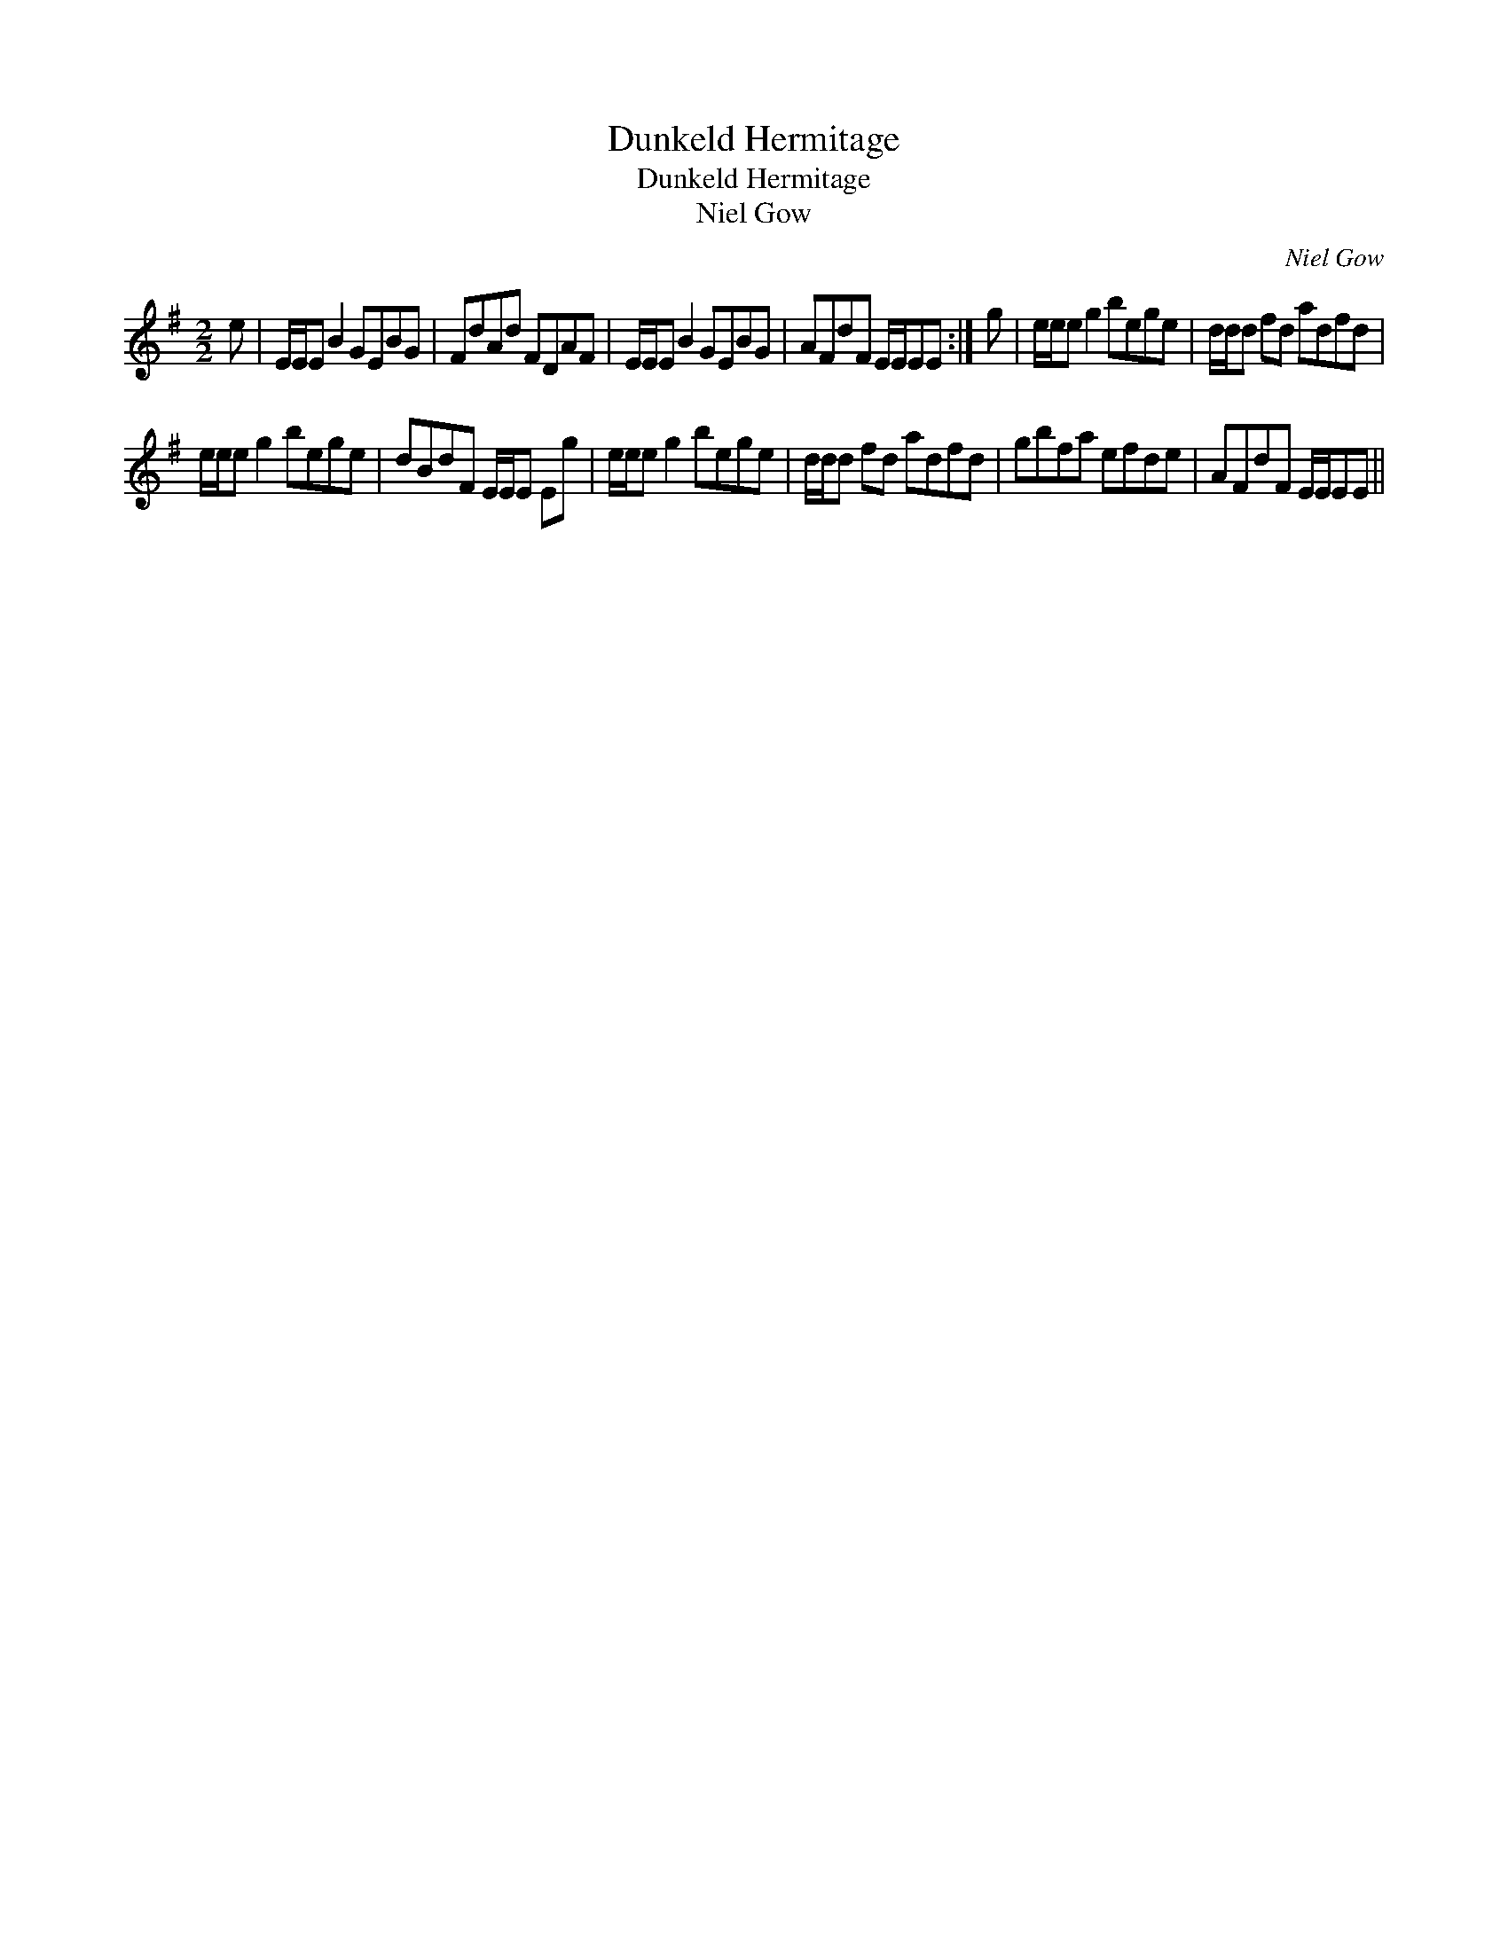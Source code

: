 X:1
T:Dunkeld Hermitage
T:Dunkeld Hermitage
T:Niel Gow
C:Niel Gow
L:1/8
M:2/2
K:Emin
V:1 treble 
V:1
 e | E/E/E B2 GEBG | FdAd FDAF | E/E/E B2 GEBG | AFdF E/E/EE :| g | e/e/e g2 bege | d/d/d fd adfd | %8
 e/e/e g2 bege | dBdF E/E/E Eg | e/e/e g2 bege | d/d/d fd adfd | gbfa efde | AFdF E/E/EE || %14

